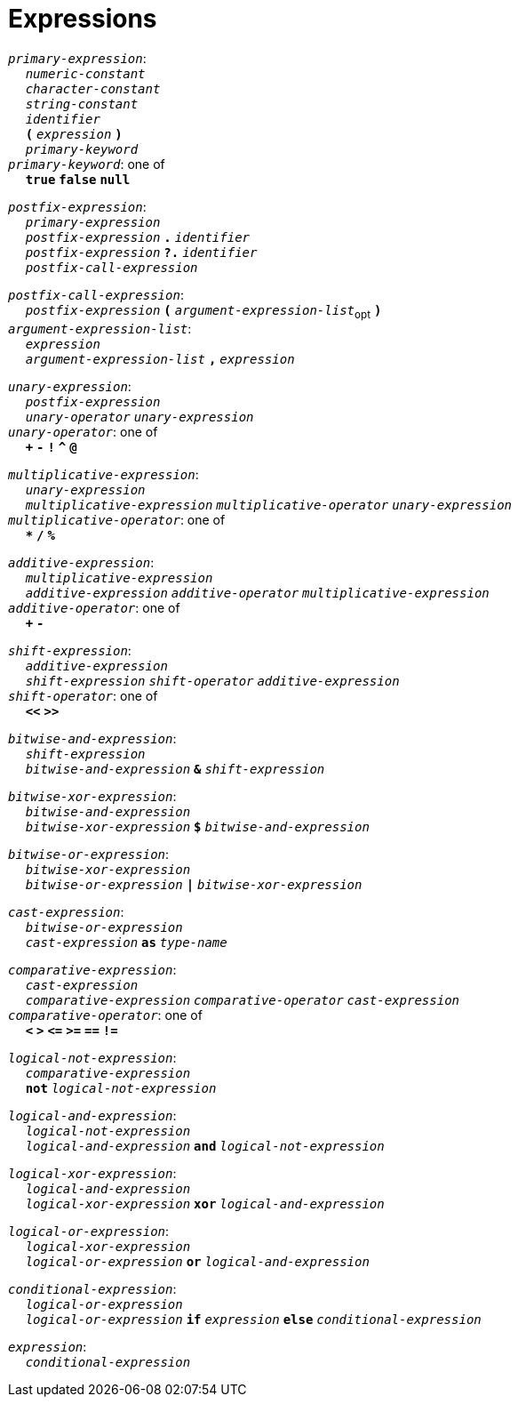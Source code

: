 = Expressions

++++
<link rel="stylesheet" href="../style.css" type="text/css">
++++

:tab: &nbsp;&nbsp;&nbsp;&nbsp;
:hardbreaks-option:

:star: *

`_primary-expression_`:
{tab} `_numeric-constant_`
{tab} `_character-constant_`
{tab} `_string-constant_`
{tab} `_identifier_`
{tab} `*(*` `_expression_` `*)*`
{tab} `_primary-keyword_`
`_primary-keyword_`: one of
{tab} `*true*` `*false*` `*null*`

`_postfix-expression_`:
{tab} `_primary-expression_`
{tab} `_postfix-expression_` `*.*` `_identifier_`
{tab} `_postfix-expression_` `*?.*` `_identifier_`
{tab} `_postfix-call-expression_`

`_postfix-call-expression_`:
{tab} `_postfix-expression_` `*(*`  `_argument-expression-list_`~opt~ `*)*`
`_argument-expression-list_`:
{tab} `_expression_`
{tab} `_argument-expression-list_` `*,*` `_expression_`

`_unary-expression_`:
{tab} `_postfix-expression_`
{tab} `_unary-operator_` `_unary-expression_`
`_unary-operator_`: one of
{tab} `*+*` `*-*` `*!*` `*^*` `*@*`

`_multiplicative-expression_`:
{tab} `_unary-expression_`
{tab} `_multiplicative-expression_` `_multiplicative-operator_` `_unary-expression_`
`_multiplicative-operator_`: one of
{tab} `*{star}*` `*/*` `*%*`

`_additive-expression_`:
{tab} `_multiplicative-expression_`
{tab} `_additive-expression_` `_additive-operator_` `_multiplicative-expression_`
`_additive-operator_`: one of
{tab} `*+*` `*-*`

`_shift-expression_`:
{tab} `_additive-expression_`
{tab} `_shift-expression_` `_shift-operator_` `_additive-expression_`
`_shift-operator_`: one of
{tab} `*<<*` `*>>*`

`_bitwise-and-expression_`:
{tab} `_shift-expression_`
{tab} `_bitwise-and-expression_` `*&*` `_shift-expression_`

`_bitwise-xor-expression_`:
{tab} `_bitwise-and-expression_`
{tab} `_bitwise-xor-expression_` `*$*` `_bitwise-and-expression_`

`_bitwise-or-expression_`:
{tab} `_bitwise-xor-expression_`
{tab} `_bitwise-or-expression_` `*|*` `_bitwise-xor-expression_`

`_cast-expression_`:
{tab} `_bitwise-or-expression_`
{tab} `_cast-expression_` `*as*` `_type-name_`

`_comparative-expression_`:
{tab} `_cast-expression_`
{tab} `_comparative-expression_` `_comparative-operator_` `_cast-expression_`
`_comparative-operator_`: one of
{tab} `*<*` `*>*` `*\<=*` `*>=*` `*==*` `*!=*`

`_logical-not-expression_`:
{tab} `_comparative-expression_`
{tab} `*not*` `_logical-not-expression_`

`_logical-and-expression_`:
{tab} `_logical-not-expression_`
{tab} `_logical-and-expression_` `*and*` `_logical-not-expression_`

`_logical-xor-expression_`:
{tab} `_logical-and-expression_`
{tab} `_logical-xor-expression_` `*xor*` `_logical-and-expression_`

`_logical-or-expression_`:
{tab} `_logical-xor-expression_`
{tab} `_logical-or-expression_` `*or*` `_logical-and-expression_`

// x and y === y if x else x
// x xor y === x if not y else not x
// x or y === x if x else y

`_conditional-expression_`:
{tab} `_logical-or-expression_`
{tab} `_logical-or-expression_` `*if*` `_expression_` `*else*` `_conditional-expression_`

`_expression_`:
{tab} `_conditional-expression_`
